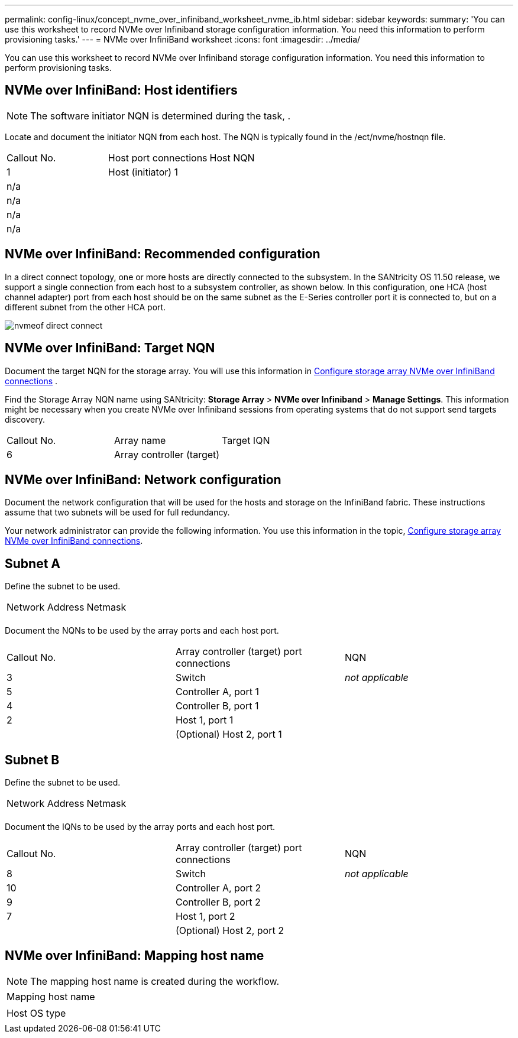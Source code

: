 ---
permalink: config-linux/concept_nvme_over_infiniband_worksheet_nvme_ib.html
sidebar: sidebar
keywords: 
summary: 'You can use this worksheet to record NVMe over Infiniband storage configuration information. You need this information to perform provisioning tasks.'
---
= NVMe over InfiniBand worksheet
:icons: font
:imagesdir: ../media/

[.lead]
You can use this worksheet to record NVMe over Infiniband storage configuration information. You need this information to perform provisioning tasks.

== NVMe over InfiniBand: Host identifiers

NOTE: The software initiator NQN is determined during the task, .

Locate and document the initiator NQN from each host. The NQN is typically found in the /ect/nvme/hostnqn file.

|===
| Callout No.| Host port connections| Host NQN
a|
1
a|
Host (initiator) 1
a|
 
a|
n/a
a|
 
a|
 
a|
n/a
a|
 
a|
 
a|
n/a
a|
 
a|
 
a|
n/a
a|
 
a|
 
|===

== NVMe over InfiniBand: Recommended configuration

In a direct connect topology, one or more hosts are directly connected to the subsystem. In the SANtricity OS 11.50 release, we support a single connection from each host to a subsystem controller, as shown below. In this configuration, one HCA (host channel adapter) port from each host should be on the same subnet as the E-Series controller port it is connected to, but on a different subnet from the other HCA port.

image::../media/nvmeof_direct_connect.gif[]

== NVMe over InfiniBand: Target NQN

Document the target NQN for the storage array. You will use this information in xref:task_configure_storage_array_nvme_over_infiniband_connections_nvme_ib.adoc[Configure storage array NVMe over InfiniBand connections] .

Find the Storage Array NQN name using SANtricity: *Storage Array* > *NVMe over Infiniband* > *Manage Settings*. This information might be necessary when you create NVMe over Infiniband sessions from operating systems that do not support send targets discovery.

|===
| Callout No.| Array name| Target IQN
a|
6
a|
Array controller (target)
a|
 
|===

== NVMe over InfiniBand: Network configuration

Document the network configuration that will be used for the hosts and storage on the InfiniBand fabric. These instructions assume that two subnets will be used for full redundancy.

Your network administrator can provide the following information. You use this information in the topic, xref:task_configure_storage_array_nvme_over_infiniband_connections_nvme_ib.adoc[Configure storage array NVMe over InfiniBand connections].

== Subnet A

Define the subnet to be used.

|===
| Network Address| Netmask
a|
 
a|
 
|===
Document the NQNs to be used by the array ports and each host port.

|===
| Callout No.| Array controller (target) port connections| NQN
a|
3
a|
Switch
a|
_not applicable_
a|
5
a|
Controller A, port 1
a|
 
a|
4
a|
Controller B, port 1
a|
 
a|
2
a|
Host 1, port 1
a|
 
a|
 
a|
(Optional) Host 2, port 1
a|
 
|===

== Subnet B

Define the subnet to be used.

|===
| Network Address| Netmask
a|
 
a|
 
|===
Document the IQNs to be used by the array ports and each host port.

|===
| Callout No.| Array controller (target) port connections| NQN
a|
8
a|
Switch
a|
_not applicable_
a|
10
a|
Controller A, port 2
a|
 
a|
9
a|
Controller B, port 2
a|
 
a|
7
a|
Host 1, port 2
a|
 
a|
 
a|
(Optional) Host 2, port 2
a|
 
|===

== NVMe over InfiniBand: Mapping host name

NOTE: The mapping host name is created during the workflow.

|===
a|
Mapping host name
a|
 
a|
Host OS type
a|
 
|===
